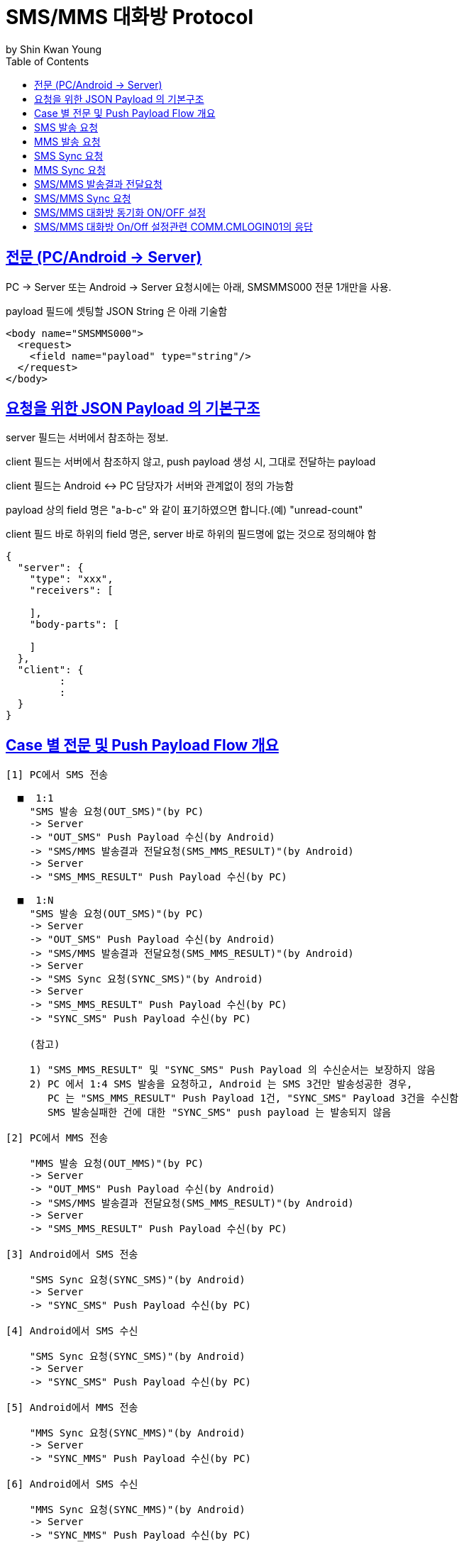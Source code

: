 = SMS/MMS 대화방 Protocol
by Shin Kwan Young;
:doctype: book
:icons: font
:source-highlighter: highlightjs
:toc: left
:toclevels: 4
:sectlinks:

== 전문 (PC/Android -> Server)

PC -> Server 또는 Android -> Server 요청시에는 아래, SMSMMS000 전문 1개만을 사용.

payload 필드에 셋팅할 JSON String 은 아래 기술함

[source, xml]
----
<body name="SMSMMS000">
  <request>
    <field name="payload" type="string"/>
  </request>
</body>
----

== 요청을 위한 JSON Payload 의 기본구조

server 필드는 서버에서 참조하는 정보.

client 필드는 서버에서 참조하지 않고, push payload 생성 시, 그대로 전달하는 payload

client 필드는 Android <-> PC 담당자가 서버와 관계없이 정의 가능함

payload 상의 field 명은 "a-b-c" 와 같이 표기하였으면 합니다.(예) "unread-count"

client 필드 바로 하위의 field 명은, server 바로 하위의 필드명에 없는 것으로 정의해야 함

[source, json]
----
{
  "server": {
    "type": "xxx",
    "receivers": [
      
    ],
    "body-parts": [
      
    ]
  },
  "client": {
         :
         :
  }
}
----

== Case 별 전문 및 Push Payload Flow 개요

----
[1] PC에서 SMS 전송

  ■  1:1
    "SMS 발송 요청(OUT_SMS)"(by PC) 
    -> Server
    -> "OUT_SMS" Push Payload 수신(by Android)
    -> "SMS/MMS 발송결과 전달요청(SMS_MMS_RESULT)"(by Android)
    -> Server
    -> "SMS_MMS_RESULT" Push Payload 수신(by PC)

  ■  1:N
    "SMS 발송 요청(OUT_SMS)"(by PC) 
    -> Server
    -> "OUT_SMS" Push Payload 수신(by Android)
    -> "SMS/MMS 발송결과 전달요청(SMS_MMS_RESULT)"(by Android)
    -> Server
    -> "SMS Sync 요청(SYNC_SMS)"(by Android)
    -> Server  
    -> "SMS_MMS_RESULT" Push Payload 수신(by PC)
    -> "SYNC_SMS" Push Payload 수신(by PC)
    
    (참고)
    
    1) "SMS_MMS_RESULT" 및 "SYNC_SMS" Push Payload 의 수신순서는 보장하지 않음
    2) PC 에서 1:4 SMS 발송을 요청하고, Android 는 SMS 3건만 발송성공한 경우,
       PC 는 "SMS_MMS_RESULT" Push Payload 1건, "SYNC_SMS" Payload 3건을 수신함
       SMS 발송실패한 건에 대한 "SYNC_SMS" push payload 는 발송되지 않음

[2] PC에서 MMS 전송

    "MMS 발송 요청(OUT_MMS)"(by PC) 
    -> Server
    -> "OUT_MMS" Push Payload 수신(by Android)
    -> "SMS/MMS 발송결과 전달요청(SMS_MMS_RESULT)"(by Android)
    -> Server
    -> "SMS_MMS_RESULT" Push Payload 수신(by PC)

[3] Android에서 SMS 전송

    "SMS Sync 요청(SYNC_SMS)"(by Android) 
    -> Server
    -> "SYNC_SMS" Push Payload 수신(by PC)
    
[4] Android에서 SMS 수신

    "SMS Sync 요청(SYNC_SMS)"(by Android) 
    -> Server
    -> "SYNC_SMS" Push Payload 수신(by PC)
    
[5] Android에서 MMS 전송

    "MMS Sync 요청(SYNC_MMS)"(by Android) 
    -> Server
    -> "SYNC_MMS" Push Payload 수신(by PC)

[6] Android에서 SMS 수신

    "MMS Sync 요청(SYNC_MMS)"(by Android) 
    -> Server
    -> "SYNC_MMS" Push Payload 수신(by PC)


[7] Android 에서 SMS/MMS Sync 요청 (대화박 삭제/메시지 삭제/룸 삭제/읽음처리 용도)

    - [1],[2],[3],[4],[5],[6] 이후 Android 에서 호출함
    
    "SMS/MMS Sync 요청(SYNC_SMS_MMS)"(by Android)
    -> Server 
    -> "SYNC_SMS_MMS" Push 수신(by PC)
----

== SMS 발송 요청

■ 요청 : PC -> Server

■ 설명

  1) PC 에서 1:1 또는 1:N SMS 발송을 위해서 사용함
  2) SMS 1:N 발송시 receivers 에 수신자 목록에 추가하는 방식으로 1회 호출하도록 함

[source, json]
----
{
  "server": {
    "type": "OUT_SMS",
    "participants": [
      {
        "mobile": "010-1111-2222"
      },
      {
        "mobile": "010-3333-4444"
      }
    ]
  },
  "client": {
    "temp-id": "xxxxxx",
    "text": "SMS 문자 내용"
  }
}
----

■ Push Payload : Server -> Android

[source, json]
----
{
  "type": "OUT_SMS",
  "participants": [
    {
      "mobile": "010-1111-2222"
    },
    {
      "mobile": "010-3333-4444"
    }
  ],
  "temp-id": "xxxxxx",
  "text": "SMS 문자 내용"
}
----

== MMS 발송 요청

■ 요청 : PC -> Server

■ 설명

  1) PC 에서 1:1 또는 1:N MMS 발송을 위해서 사용함
  2) MMS 1:N 발송시 receivers 에 수신자 목록에 추가하는 방식으로 1회 호출하도록 함

[source, json]
----
{
  "server": {
    "type": "OUT_MMS",
    "participants": [
      {
        "mobile": "010-1111-2222"
      },
      {
        "mobile": "010-3333-4444"
      }
    ],
    "body-parts": [
      {
        "part-id": 1,
        "mime-type": "xxxx/yyyy",
        "text": "MMS 문자 내용",
        "file-id": 1
      },
      {
        "part-id": 2,
        "mime-type": "xxxx/yyyy",
        "text": "MMS 문자 내용",
        "file-id": 2
      }
    ]
  },
  "client": {
    "temp-id": "xxxxxx",
    "subject": "MMS 제목"
  }
}
----
    
■ Push Payload : Server -> Android

[source, json]
----
{
  "type": "OUT_MMS",
  "participants": [
    {
      "mobile": "010-1111-2222"
    },
    {
      "mobile": "010-3333-4444"
    }
  ],
  "temp-id": "xxxxxx",
  "subject": "MMS 제목",
  "body-parts": [
    {
      "part-id": 1,
      "mime-type": "xxxx/yyyy",
      "text": "MMS 문자 내용",
      "file-url": "http://x.y.z/a/b/c"
    },
    {
      "part-id": 2,
      "mime-type": "xxxx/yyyy",
      "text": "MMS 문자 내용",
      "file-url": "http://x.y.z/a/b/c"
    }
  ]
}
----

== SMS Sync 요청

■ 요청 : Android -> Server

■ 설명

  1) PC의 SMS 1:1 발송요청에 대해서, Android 는 SMS 발송 성공여부와 관계없이
     본 전문을 호출하지 않음.
     따라서, PC의 SMS 1:1 발송요청에 대해서, PC 는 SYNC_SMS Push Payload를 수신하지 않음
  2) PC의 SMS 1:N 발송요청에 대해서, Android 는 SMS 발송이 성공한 건만큼 호출함
     예) PC에서 4명에게 SMS 발송 요청하고, Android가 3명에게만 SMS 발송성공한 경우,
         Android 는 성공한 SMS 3건에 대해서만, 본 전문을 3번 호출함
         따라서, PC는 3건의 SYNC_SMS Push Payload 를 수신함
  3) Android 제조사 문자앱에서 SMS 1:N 발송을 한경우, Android 는 발송결과를 취합하여
     본 전문을 1회만 호출함.
     따라서, Android 제조사 문자앱에서 SMS 1:N 발송을 한 경우, 
     PC 는 1건의 SYNC_SMS Push Payload 를 수신함

[source, json]
----
{
  "server": {
    "type": "SYNC_SMS",
    "participants": { // 수신 메시지의 경우, 발송자 목록, 발신 메시지의 경우, 수신자 목록을 의미함
      "mobile": "010-1111-2222",
      "name": "홍길동"
    }
  },
  "client": {
    "box" : "IN/OUT",
    "room-id": 222,
    "room-unread-count": 11,
    "message-id": 11,
    "text": "SMS 문자 내용"
  }
}
----

■ Push Payload : Server -> PC

[source, json]
----
{
  "type": "SYNC_SMS",
  "participants": {
    "name": "홍길동",
    "position": "과장",
    "dept-name": "개발1팀",
    "upper-dept-name": "개발실"
  },
  "box": "IN/OUT",
  "room-id": 222,
  "room-unread-count": 11,
  "message-id": 11,
  "text": "SMS 문자 내용"
}
----

== MMS Sync 요청

■ 요청 : Android -> Server

■ 설명

  1) PC의 MMS 1:1 또는 1:N 발송요청에 대해서, Android 는 MMS 발송 성공여부와 관계없이
     본 전문을 호출하지 않음.
     따라서, PC의 MMS 1:1 또는 1:N 발송요청에 대해서, PC 는 SYNC_MMS Push Payload를 
     수신할 수 없음     
  2) Android 제조사 문자앱에서 MMS 1:1 또는 1:N 발송을 한경우, Android 는 발송결과를 취합하여
     본 전문을 1회 호출함

[source, json]
----
{
  "server": {
    "type": "SYNC_MMS",
    "participants": {
      "mobile": "010-1111-2222",
      "name": "홍길동"
    },
    "body-parts": [
      {
        "part-id": 1,
        "mime-type": "xxxx/yyyy",
        "text": "MMS 문자 내용",
        "file-id": 1
      },
      {
        "part-id": 2,
        "mime-type": "xxxx/yyyy",
        "text": "MMS 문자 내용",
        "file-id": 2
      }
    ]
  },
  "client": {
    "box" : "IN/OUT",
    "room-id": 222,
    "room-unread-count": 11,
    "message-id": 11,
    "subject": "MMS 제목"
  }
}
----

■ Push Payload : Server -> PC

[source, json]
----
{
  "type": "SYNC_MMS",
  "participants": {
    "name": "홍길동",
    "position": "과장",
    "dept-name": "개발1팀",
    "upper-dept-name": "개발실"
  },
  "body-parts": [
    {
      "part-id": 1,
      "mime-type": "xxxx/yyyy",
      "text": "MMS 문자 내용",
      "file-url": "http://x.y.z/a/b/c"
    },
    {
      "part-id": 2,
      "mime-type": "xxxx/yyyy",
      "text": "MMS 문자 내용",
      "file-url": "http://x.y.z/a/b/c"
    }
  ],
  "box" : "IN/OUT",
  "room-id": 222,
  "room-unread-count": 11,
  "message-id": 11,
  "subject": "MMS 제목"
}
----

== SMS/MMS 발송결과 전달요청

■ 요청 : Android -> Server

[source, json]
----
{
  "server": {
    "type": "SMS_MMS_RESULT",
    "participants": [
      {
        "mobile": "010-1111-2222",
        "name": "홍길동1"
      },
      {
        "mobile": "010-1111-2223",
        "name": "홍길동2"
      },
      {
        "mobile": "010-1111-2224",
        "name": ""
      }
    ]
  },
  "client": {
    "sub-type": "SMS/MMS",
    "temp-id": "xxxxxx",
    "sms": [
      {
        "receiver": "010-1111-2222",
        "result": true,
        "room-id": 222,
        "message-id": 11,
        "unread-count": 1
      },
      {
        "receiver": "010-1111-2222",
        "result": false,
        "room-id": 223,
        "message-id": 22,
        "unread-count": 1
      }
    ],
    "mms": {
      "result": true,
      "room-id": 222,
      "message-id": 11,
      "unread-count": 11
    }
  }
}
----

■ Push Payload : Server -> PC

[source, json]
----
{
  "type": "SMS_MMS_RESULT",
  "sub-type": "SMS/MMS",
  "temp-id": "xxxxxx",
  "participants": [
      {
        "mobile" : "010-xxxx-yyyy",
        "name": "이름 또는 전화번호",
        "position": "과장",
        "dept-name": "개발1팀",
        "upper-dept-name": "개발실"
      },
      {
        "mobile" : "010-xxxx-yyyy",
        "name": "이름 또는 전화번호",
        "position": "과장",
        "dept-name": "개발1팀",
        "upper-dept-name": "개발실"
      }
    ],
  "sms": [
    {
      "receiver": "010-1111-2222",
      "result": true,
      "room-id": 222,
      "message-id": 11,
      "unread-count": 1
    },
    {
      "receiver": "010-1111-2222",
        "result": true,
        "room-id": 222,
        "message-id": 11,
        "unread-count": 1
    }
  ],
  "mms": {
    "result": true,
    "room-id": 222,
    "message-id": 11,
    "unread-count": 11
  }
}
----

== SMS/MMS Sync 요청

■ 요청 : Android -> Server

[source, json]
----
{
  "server": {
    "type": "SYNC_SMS_MMS"
  },
  "client": {
    "sub-type": "READ/ROOM_DEL/MESSAGE_DEL",
    "room-id": 222,
    "room-unread-count": 11,
    "message-id": 11
  }
}
----

■ Push Payload : Server -> PC

[source, json]
----
{
  "type": "SYNC_SMS_MMS",
  "sub-type": "READ/ROOM_DEL/MESSAGE_DEL",
  "room-id": 222,
  "room-unread-count": 11,
  "message-id": 11
}
----

== SMS/MMS 대화방 동기화 ON/OFF 설정 

■ 요청 : Android -> Server

[source, json]
----
{
  "server": {
    "type": "ON_OFF_SMS_MMS",
    "on": true
  }
}
----

■ 응답 : Server -> Android

----
- SMS/MMS 대화방 ON/OFF 설정 요청에 대한 응답결과는 header 의 status 에 설정
- 응답 header의 status 가 0 인 경우에만 UI 상에 On 으로 변경처리

(header.status 정의)

0 : 설정변경 성공
1 : PC가 로그인되어 있지 않음
9998 : Push 실패 
9999 : 알 수 없는 오류
----

■ Push Payload : Server -> PC

Android 의 요청에 의해 Off -> On 또는 On -> Off 로 설정이 변경된 경우 PC 로 Push 됨

[source, json]
----
{
  "type": "ON_OFF_SMS_MMS",
  "on": true
}
----

== SMS/MMS 대화방 On/Off 설정관련 COMM.CMLOGIN01의 응답

로그인이 성공한 경우, COMM.CMLOGIN01 응답전문 body 의 extJsonStr 필드의 JSON 항목에 다음과 같이 제공함

참고) iOS에서 동일계정으로 로그인시, PC로  "ON_OFF_SMS_MMS" push 가 전송됨

[source, json]
----
{
    ..........., 
    "on-off-sms-mms" : true/false, 
    .........
}
----
